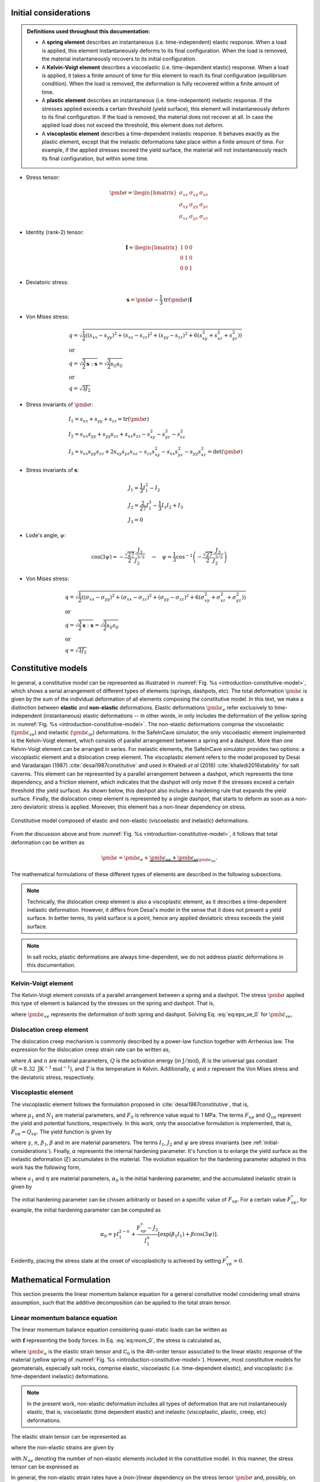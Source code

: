 
.. _initial-considerations:

Initial considerations
======================

.. admonition:: Definitions used throughout this documentation:

   - A **spring element** describes an instantaneous (i.e. time-independent) elastic response. When a load is applied, this element instantaneously deforms to its final configuration. When the load is removed, the material instantaneously recovers to its initial configuration.

   - A **Kelvin-Voigt element** describes a viscoelastic (i.e. time-dependent elastic) response. When a load is applied, it takes a finite amount of time for this element to reach its final configuration (equilibrium condition). When the load is removed, the deformation is fully recovered within a finite amount of time.

   - A **plastic element** describes an instantaneous (i.e. time-indepentent) inelastic response. If the stresses applied exceeds a certain threshold (yield surface), this element will instantaneously deform to its final configuration. If the load is removed, the material does not recover at all. In case the applied load does not exceed the threshold, this element does not deform.

   - A **viscoplastic element** describes a time-dependent inelastic response. It behaves exactly as the plastic element, except that the inelastic deformations take place within a finite amount of time. For example, if the applied stresses exceed the yield surface, the material will not instantaneously reach its final configuration, but within some time.

- Stress tensor:

.. math::

   \pmb{\sigma} = 
   \begin{bmatrix}
      \sigma_{xx} & \sigma_{xy} & \sigma_{xz} \\
      \sigma_{xy} & \sigma_{yy} & \sigma_{yz} \\
      \sigma_{xz} & \sigma_{yz} & \sigma_{zz}
   \end{bmatrix}

- Identity (rank-2) tensor:

.. math::

   \mathbf{I} = 
   \begin{bmatrix}
      1 & 0 & 0 \\
      0 & 1 & 0 \\
      0 & 0 & 1
   \end{bmatrix}

- Deviatoric stress:

.. math::

   \mathbf{s} = \pmb{\sigma} - \frac{1}{3} \text{tr}(\pmb{\sigma}) \mathbf{I}

- Von Mises stress:

.. math::

   &q = \sqrt{ \frac{1}{2} \left( (s_{xx} - s_{yy})^2 + (s_{xx} - s_{zz})^2 + (s_{yy} - s_{zz})^2 + 6(s_{xy}^2 + s_{xz}^2 + s_{yz}^2) \right) }
   \\
   &\text{or}
   \\
   &q = \sqrt{\frac{3}{2} \mathbf{s} : \mathbf{s}} = \sqrt{\frac{3}{2} s_{ij} s_{ij}}
   \\
   &\text{or}
   \\
   &q = \sqrt{3J_2}

- Stress invariants of :math:`\pmb{\sigma}`:

.. math::

   &I_1 = s_{xx} + s_{yy} + s_{zz} = \text{tr} (\pmb{\sigma})
   \\
   &I_2 = s_{xx} s_{yy} + s_{yy} s_{zz} + s_{xx} s_{zz} - s_{xy}^2 - s_{yz}^2 - s_{xz}^2
   \\
   &I_3 = s_{xx} s_{yy} s_{zz} + 2 s_{xy} s_{yz} s_{xz} - s_{zz} s_{xy}^2 - s_{xx} s_{yz}^2 - s_{yy} s_{xz}^2 = \text{det}(\pmb{\sigma})

- Stress invariants of :math:`\mathbf{s}`:

.. math::
   
   &J_1 = \frac{1}{3} I_1^2 - I_2
   \\
   &J_2 = \frac{2}{27} I_1^3 - \frac{1}{3} I_1 I_2 + I_3
   \\
   &J_3 = 0

- Lode's angle, :math:`\psi`:

.. math::

   \cos(3\psi) = -\frac{\sqrt{27}}{2} \frac{J_3}{J_2^{3/2}}
   \quad
   \rightarrow
   \quad
   \psi = \frac{1}{3} \cos^{-1} \left( -\frac{\sqrt{27}}{2} \frac{J_3}{J_2^{3/2}} \right)

- Von Mises stress:

.. math::

   &q = \sqrt{ \frac{1}{2} \left( (\sigma_{xx} - \sigma_{yy})^2 + (\sigma_{xx} - \sigma_{zz})^2 + (\sigma_{yy} - \sigma_{zz})^2 + 6(\sigma_{xy}^2 + \sigma_{xz}^2 + \sigma_{yz}^2) \right) }
   \\
   &\text{or}
   \\
   &q = \sqrt{\frac{3}{2} \mathbf{s} : \mathbf{s}} = \sqrt{\frac{3}{2} s_{ij} s_{ij}}
   \\
   &\text{or}
   \\
   &q = \sqrt{3J_2}

.. _constitutive-models-section:

Constitutive models
===================

In general, a constitutive model can be represented as illustrated in :numref:`Fig. %s <introduction-constitutive-model>`, which shows a serial arrangement of different types of elements (springs, dashpots, etc). The total deformation :math:`\pmb{\varepsilon}` is given by the sum of the individual deformation of all elements composing the constitutive model. In this text, we make a distinction between **elastic** and **non-elastic** deformations. Elastic deformations :math:`\pmb{\varepsilon}_{e}` refer exclusively to time-independent (instantaneous) elastic deformations -- in other words, in only includes the deformation of the yellow spring in :numref:`Fig. %s <introduction-constitutive-model>`. The non-elastic deformations comprise the viscoelastic (:math:`\pmb{\varepsilon}_{ve}`) and inelastic (:math:`\pmb{\varepsilon}_{ie}`) deformations. In the SafeInCave simulator, the only viscoelastic element implemented is the Kelvin-Voigt element, which consists of parallel arrangement between a spring and a dashpot. More than one Kelvin-Voigt element can be arranged in series. For inelastic elements, the SafeInCave simulator provides two options: a viscoplastic element and a dislocation creep element. The viscoplastic element refers to the model proposed by Desai and Varadarajan (1987) :cite:`desai1987constitutive` and used in Khaledi *et al* (2016) :cite:`khaledi2016stability` for salt caverns. This element can be represented by a parallel arrangement between a dashpot, which represents the time dependency, and a friction element, which indicates that the dashpot will only move if the stresses exceed a certain threshold (the yield surface). As shown below, this dashpot also includes a hardening rule that expands the yield surface. Finally, the dislocation creep element is represented by a single dashpot, that starts to deform as soon as a non-zero deviatoric stress is applied. Moreover, this element has a non-linear dependency on stress.

.. _introduction-constitutive-model:

.. figure:: _static/constitutive_model_1.png
   :alt: block
   :align: center
   :width: 70%

   Constitutive model composed of elastic and non-elastic (viscoelastic and inelastic) deformations.

From the discussion above and from :numref:`Fig. %s <introduction-constitutive-model>`, it follows that total deformation can be written as

.. math::

   \pmb{\varepsilon} = \pmb{\varepsilon}_e + \underbrace{\pmb{\varepsilon}_{ve} + \pmb{\varepsilon}_{ie}}_{\pmb{\varepsilon}_{ne}}.

The mathematical formulations of these different types of elements are described in the following subsections.

.. note::

   Technically, the dislocation creep element is also a viscoplastic element, as it describes a time-dependent inelastic deformation. However, it differs from Desai's model in the sense that it does not present a yield surface. In better terms, its yield surface is a point, hence any applied deviatoric stress exceeds the yield surface.

.. note::

   In salt rocks, plastic deformations are always time-dependent, we do not address plastic deformations in this documentation. 


Kelvin-Voigt element
--------------------

The Kelvin-Voigt element consists of a parallel arrangement between a spring and a dashpot. The stress :math:`\pmb{\sigma}` applied this type of element is balanced by the stresses on the spring and dashpot. That is,

.. math::
   :label: eq:eps_ve_0

   \pmb{\sigma} = \underbrace{\mathbb{C}_1 : \pmb{\varepsilon}_{ve}}_{\text{spring}} + \underbrace{\eta_1 \dot{\pmb{\varepsilon}}_{ve}}_{\text{dashpot}}

where :math:`\pmb{\varepsilon}_{ve}` represents the deformation of both spring and dashpot. Solving Eq. :eq:`eq:eps_ve_0` for :math:`\dot{\pmb{\varepsilon}}_{ve}`,

.. math::
   :label: eq:eps_rate_ve_0

    \dot{\pmb{\varepsilon}}_{ve} = \frac{1}{\eta_1} \left( \pmb{\sigma} - \mathbb{C}_1 : \pmb{\varepsilon}_{ve} \right)

Dislocation creep element
-------------------------

The dislocation creep mechanism is commonly described by a power-law function together with Arrhenius law. The expression for the dislocation creep strain rate can be written as,

.. math::
   :label: eq:eps_rate_dc_0

   \dot{\pmb{\varepsilon}}_{cr} = A \exp \left( -\frac{Q}{RT} \right) q^{n-1} \mathbf{s}

where :math:`A` and :math:`n` are material parameters, :math:`Q` is the activation energy (in :math:`\text{J}/\text{mol}`), :math:`R` is the universal gas constant (:math:`R=8.32\text{ JK}^{-1}\text{mol}^{-1}`), and :math:`T` is the temperature in Kelvin. Additionally, :math:`q` and :math:`s` represent the Von Mises stress and the deviatoric stress, respectively.

Viscoplastic element
--------------------

The viscoplastic element follows the formulation proposed in :cite:`desai1987constitutive`, that is,

.. math::
   :label: eq:eps_rate_vp_0

   \dot{\pmb{\varepsilon}}_{vp} = \mu_1 \left\langle \dfrac{ F_{vp} }{F_0} \right\rangle^{N_1} \dfrac{\partial Q_{vp}}{\partial \pmb{\sigma}}

where :math:`\mu_1` and :math:`N_1` are material parameters, and :math:`F_0` is reference value equal to 1 MPa. The terms :math:`F_{vp}` and :math:`Q_{vp}` represent the yield and potential functions, respectively. In this work, only the associative formulation is implemented, that is, :math:`F_{vp} = Q_{vp}`. The yield function is given by 

.. math::
   :label: eq:F_vp_0

   F_{vp}(\pmb{\sigma}, \alpha) = J_2 - (-\alpha I_1^{n} + \gamma I_1^2) \left[ \exp{(\beta_1 I_1)} - \beta \cos(3\psi) \right]^m

where :math:`\gamma`, :math:`n`, :math:`\beta_1`, :math:`\beta` and :math:`m` are material parameters. The terms :math:`I_1`, :math:`J_2` and :math:`\psi` are stress invariants (see :ref:`initial-considerations`). Finally, :math:`\alpha` represents the internal hardening parameter. It's function is to enlarge the yield surface as the inelastic deformation (:math:`\xi`) accumulates in the material. The evolution equation for the hardening parameter adopted in this work has the following form,

.. math::
   :label: eq:alpha_0

   \alpha = a_1 \left[ \left( \frac{a_1}{\alpha_0} \right)^{1/\eta} + \xi \right]^{-\eta}, 

where :math:`a_1` and :math:`\eta` are material parameters, :math:`\alpha_0` is the initial hardening parameter, and the accumulated inelastic strain is given by

.. math::
   :label: eq:qsi

   \xi = \int_{t_0}^t \sqrt{ \dot{\pmb{\varepsilon}}_{vp} : \dot{\pmb{\varepsilon}}_{vp} } \mathrm{dt}.

The initial hardening parameter can be chosen arbitrarily or based on a specific value of :math:`F_{vp}`. For a certain value :math:`F_{vp}^*`, for example, the initial hardening parameter can be computed as

.. math::

   \alpha_0 = \gamma I_1^{2-n} + \frac{F_{vp}^* - J_2}{I_1^n} \left[ \exp(\beta_1 I_1) + \beta \cos(3\psi) \right].

Evidently, placing the stress state at the onset of viscoplasticity is achieved by setting :math:`F_{vp}^* = 0`.





Mathematical Formulation
========================

This section presents the linear momentum balance equation for a general consitutive model considering small strains assumption, such that the additive decomposition can be applied to the total strain tensor.

Linear momentum balance equation
--------------------------------

The linear momentum balance equation considering quasi-static loads can be written as

.. math::
   :label: eq:mom_0

   \nabla \cdot \pmb{\sigma} = \mathbf{f}

with :math:`\mathbf{f}` representing the body forces. In Eq. :eq:`eq:mom_0`, the stress is calculated as,

.. math::
   :label: eq:stress_0

   \pmb{\sigma} = \mathbb{C}_0 : \pmb{\varepsilon}_{e}

where :math:`\pmb{\varepsilon}_{e}` is the elastic strain tensor and :math:`\mathbb{C}_0` is the 4th-order tensor associated to the linear elastic response of the material (yellow spring of :numref:`Fig. %s <introduction-constitutive-model>`). However, most constitutive models for geomaterials, especially salt rocks, comprise elastic, viscoelastic (i.e. time-dependent elastic), and viscoplastic (i.e. time-dependent inelastic) deformations.

.. note::
   In the present work, non-elastic deformation includes all types of deformation that are not instantaneously elastic, that is, viscoelastic (time dependent elastic) and inelastic (viscoplastic, plastic, creep, etc) deformations.

The elastic strain tensor can be represented as

.. math::
   :label: eq:strain_elastic

   \pmb{\varepsilon}_{e} = \pmb{\varepsilon} - \pmb{\varepsilon}_{ne}

where the non-elastic strains are given by

.. math::
   :label: eq:eps_ne

   \pmb{\varepsilon}_{ne} = \sum_{i=1}^{N_{ne}} \pmb{\varepsilon}_{i},

with :math:`N_{ne}` denoting the number of non-elastic elements included in the constitutive model. In this manner, the stress tensor can be expressed as

.. math::
   :label: eq:stress_1

   \pmb{\sigma} = \mathbb{C}_0^{-1} : \left( \pmb{\varepsilon} - \pmb{\varepsilon}_{ne} \right).

In general, the non-elastic strain rates have a (non-)linear dependency on the stress tensor :math:`\pmb{\sigma}` and, possibly, on internal parameters :math:`\alpha_i`. For example, for a non-elastic element *i*,

.. math::
   :label: eq:eps_ne_sigma_alpha

   \dot{\pmb{\varepsilon}}_{i} = \dot{\pmb{\varepsilon}}_{i} \left( \pmb{\sigma}, \alpha_i \right).

The circular dependency of the non-elastic strains on the stress tensor :math:`\pmb{\sigma}` makes of Eq. :eq:`eq:mom_0` a non-linear equation. The numerical procedure for treating this non-linearity and solving Eq. :eq:`eq:mom_0` is described below.



Numerical formulation
=====================

This section discusses possible linearization strategies for the momentum balance equation presented above. First, the time discretization method (:math:`\theta`-method) is presented, which is followed by Picard's and Newton's linearization methods. The weak form of the governning equations is also presented, but the finite element implementation is supressed as it is handled by FEniCS. Finally, the algorithm for the Newton's linearization method implemented in SafeInCave simulator is discussed.

Time integration
----------------

The strain tensor at time :math:`t + \Delta t` of a given non-elastic element :math:`i` can be approximated by

.. math::
   
   \pmb{\varepsilon}_{i}^{t+\Delta t} = \pmb{\varepsilon}^t_{i} + \Delta t \dot{\pmb{\varepsilon}}_{i}^\theta

where :math:`\dot{\pmb{\varepsilon}}_{i}^\theta = \theta \dot{\pmb{\varepsilon}}_{i}^t + (1 - \theta) \dot{\pmb{\varepsilon}}_{i}^{t+\Delta t}`, and :math:`\theta` can be chosen among 0.0, 0.5 and 1.0 for fully implicit, Crank-Nicolson and explicit time integration, respectively. However, the strain rate :math:`\dot{\pmb{\varepsilon}}_{i}^{t+\Delta t}` is unknown and it will be determined in a iterative process, so we drop the superscript :math:`t+\Delta t` and replace it by :math:`k+1`, where :math:`k` denotes the iterative level. In this manner, the strain of element :math:`i` at iteration :math:`k+1` is

.. math::
   :label: eq:eps_time_integration

   \pmb{\varepsilon}^{k+1}_{i} = \pmb{\varepsilon}^t_{i} + \Delta t \theta \dot{\pmb{\varepsilon}}^t_{i} + \Delta t (1 - \theta) \dot{\pmb{\varepsilon}}^{k+1}_{i}.

For conciseness, let us consider :math:`\phi_1 = \Delta t \theta` and :math:`\phi_2 = \Delta t (1 - \theta)`. Recalling Eq. :eq:`eq:eps_ne` and substituting Eq. :eq:`eq:eps_time_integration` into Eq. :eq:`eq:stress_1`, the stress tensor at iteration :math:`k+1` is expressed as

.. math::
   :label: eq:stress_2
   
   \pmb{\sigma}^{k+1} = \mathbb{C}_0 : \left( \pmb{\varepsilon}^{k+1} - \pmb{\varepsilon}^t_{ne} - \phi_1 \dot{\pmb{\varepsilon}}^t_{ne} - \phi_2 \dot{\pmb{\varepsilon}}^{k+1}_{ne} \right)

where :math:`\dot{\pmb{\varepsilon}}^{k+1}_{ne}` is obviously unknown, which requires a linearization method for its evaluation.

.. note::

   Keep in mind that both :math:`\pmb{\varepsilon}^t_{i}` and :math:`\dot{\pmb{\varepsilon}}^t_{i}` are known quantities.


Picard's method
---------------

One alternative to linearize Eq. :eq:`eq:stress_2` is to simply consider

.. math::
   
   \dot{\pmb{\varepsilon}}^{k+1}_{i} = \dot{\pmb{\varepsilon}}^{k}_{i}

in which :math:`\dot{\pmb{\varepsilon}}^{k}_{i} = \dot{\pmb{\varepsilon}}_{i} \left( \pmb{\sigma}^k, \alpha^k_i \right)`. As a consequence, the stress tensor is linearized as

.. math::
   
   \pmb{\sigma}^{k+1} = \mathbb{C}_0 : \left( \pmb{\varepsilon}^{k+1} - \pmb{\varepsilon}^t_{ne} - \phi_1 \dot{\pmb{\varepsilon}}^t_{ne} - \phi_2 \dot{\pmb{\varepsilon}}^{k}_{ne} \right)

and the momentum balance equation becomes

.. math::
   :label: eq:mom_picard

   \nabla \cdot \mathbb{C}_0 : \pmb{\varepsilon}^{k+1} = \mathbf{f} + \nabla \cdot \mathbb{C}_0 : \left( \pmb{\varepsilon}^t_{ne} + \phi_1 \dot{\pmb{\varepsilon}}^t_{ne} + \phi_2 \dot{\pmb{\varepsilon}}^{k}_{ne} \right).

Although very simple, Eq. :eq:`eq:mom_picard` requires many iterations to converge and it is often unstable, especially when highly non-linear deformations are present.


Newton's method
---------------

Alternatively, the strain rate can be expanded from iteration :math:`k` to iteration :math:`k+1` by using Taylor series, that is,

.. math::
   :label: eq:eps_newton_0

   \dot{\pmb{\varepsilon}}^{k+1}_{i} = \dot{\pmb{\varepsilon}}^{k}_{i} + \frac{\partial \dot{\pmb{\varepsilon}}_{i}}{\partial \pmb{\sigma}} : \delta \pmb{\sigma} + \frac{\partial \dot{\pmb{\varepsilon}}_{i}}{\partial \alpha_i} \delta \alpha_i

where :math:`\delta \pmb{\sigma} = \pmb{\sigma}^{k+1} - \pmb{\sigma}^k` and :math:`\delta \alpha_i = \alpha_i^{k+1} - \alpha_i^k`.

.. note::

   The term :math:`\frac{\partial \dot{\pmb{\varepsilon}}_{i}}{\partial \pmb{\sigma}}` is a rank-4 tensor, whereas :math:`\delta \pmb{\sigma}` is a rank-2 tensor, hence the double dot product between them, which results a rank-2 tensor.

The increment of internal variable :math:`\delta \alpha_i` can be obtained by defining a residual equation of the evolution equation of :math:`\alpha_i` and using Newton-Raphson to drive the residue to zero. Considering the residual equation is of the form :math:`r_i = r_i(\pmb{\sigma}, \alpha_i)`, it follows that

.. math::
   :label: eq:delta_alpha

   r_i^{k+1} = r^k + \frac{\partial r_i}{\partial \pmb{\sigma}} : \delta \pmb{\sigma} + \underbrace{\frac{\partial r_i}{\partial \alpha_i}}_{h_i} \delta \alpha_i = 0
   \quad \rightarrow \quad
   \delta \alpha_i = - \frac{1}{h_i} \left( r_i^k + \frac{\partial r_i}{\partial \pmb{\sigma}} : \delta \pmb{\sigma} \right).

Substituting Eq. :eq:`eq:delta_alpha` into Eq. :eq:`eq:eps_newton_0` yields

.. math::
   :label: eq:eps_rate_i

   \dot{\pmb{\varepsilon}}^{k+1}_{i} 
   = \dot{\pmb{\varepsilon}}^{k}_{i} 
   + \underbrace{
      \left( \frac{\partial \dot{\pmb{\varepsilon}}_{i}}{\partial \pmb{\sigma}} - \frac{1}{h_i} \frac{\partial \dot{\pmb{\varepsilon}}_{i}}{\partial \alpha_i} \frac{\partial r_i}{\partial \pmb{\sigma}} \right)
      }_{\mathbb{G}_i} : \delta \pmb{\sigma} 
   - \underbrace{ \frac{r_i^k}{h_i} \frac{\partial \dot{\pmb{\varepsilon}}_{i}}{\partial \alpha_i} }_{\mathbf{B}_i}

Considering all non-elastic elements,   

.. math::
   :label: eq:eps_newton_1

   \dot{\pmb{\varepsilon}}^{k+1}_{ne} 
   = \dot{\pmb{\varepsilon}}^{k}_{ne}
   + \mathbb{G}_{ne} : \delta \pmb{\sigma} 
   - \mathbf{B}_{ne}

where :math:`\mathbb{G}_{ne} = \sum_{i=1}^{N_{ne}} \mathbb{G}_i` and :math:`\mathbf{B}_{ne} = \sum_{i=1}^{N_{ne}} \mathbf{B}_i`.

Finally, substituting Eq. :eq:`eq:eps_newton_1` into Eq. :eq:`eq:stress_2` leads to

.. math::
   :label: eq:stress_3

   \pmb{\sigma}^{k+1} = \mathbb{C}_T : \left[
      \pmb{\varepsilon}^{k+1}
      - \bar{\pmb{\varepsilon}}^k_{ne}
      + \phi_2 \left(
         \mathbb{G}_{ne} : \pmb{\sigma}^k
         + \mathbf{B}_{ne}
      \right)
   \right]

where :math:`\bar{\pmb{\varepsilon}}^k_{ne} = \pmb{\varepsilon}^t_{ne} + \phi_1 \dot{\pmb{\varepsilon}}^t_{ne} + \phi_2 \dot{\pmb{\varepsilon}}^{k}_{ne}` and the consistent tangent matrix :math:`\mathbb{C}_T` is given by

.. math::
   :label: eq:CT

   \mathbb{C}_T = \left( \mathbb{C}_0^{-1} + \phi_1 \mathbb{G}_{ne} \right)^{-1}.

We can further simplify Eq. :eq:`eq:stress_3` by defining

.. math::
   :label: eq:eps_rhs

   \pmb{\varepsilon}_{\text{rhs}}^k = \bar{\pmb{\varepsilon}}^k_{ne} - \phi_2 \left(
         \mathbb{G}_{ne} : \pmb{\sigma}^k
         + \mathbf{B}_{ne} \right)

In this manner, the stress tensor can be expressed as

.. math::
   :label: eq:stress_4

   \pmb{\sigma}^{k+1} = \mathbb{C}_T : \left(
      \pmb{\varepsilon}^{k+1}
      - \pmb{\varepsilon}^k_{\text{rhs}}
   \right)

and the linearized momentum balance equation becomes

.. math::
   :label: eq:mom_2

   \nabla \cdot \mathbb{C}_T : \pmb{\varepsilon}^{k+1}
    =
    \mathbf{f}
    + \nabla \cdot \mathbb{C}_T : \pmb{\varepsilon}_\text{rhs}^k

   


.. note::

   It is important to note that :math:`\mathbb{G}_{ne}` is a rank-4 tensor, hence the double dot product :math:`:` between :math:`\mathbb{G}_{ne}` and :math:`\pmb{\sigma}^k`. On the other hand, :math:`\mathbf{B}_{ne}` is a rank-2 tensor.


To close the formulation, the tensors :math:`\mathbb{G}_i` and :math:`\mathbf{B}_i` must be computed for each type of element included in the constitutive model. The procedure to compute these tensors for each element is presented below.







Viscoelastic element
~~~~~~~~~~~~~~~~~~~~
An expression for the viscoelastic strain rate can be obtained by combining Equations :eq:`eq:eps_rate_ve_0` and :eq:`eq:eps_time_integration`, with :math:`i=ve`, and solving for :math:`\dot{\pmb{\varepsilon}}_{ve}`. This results in the following equations

.. math::
   :label: eq:eps_rate_ve_1

   \dot{\pmb{\varepsilon}}_{ve} = \left( \eta_1 \mathbb{I} + \phi_2 \mathbb{C}_1 \right)^{-1} : \left[ \pmb{\sigma} - \mathbb{C}_1 : \left( \pmb{\varepsilon}_{ve}^t + \phi_1 \dot{\pmb{\varepsilon}}_{ve}^t \right) \right],

where :math:`\mathbb{I}` represents the 4th-order identity tensor. The derivative of Eq. :eq:`eq:eps_rate_ve_1` with respect to :math:`\pmb{\sigma}` gives,

.. math::
   :label: eq:G_ve

    \mathbb{G}_{ve} = \frac{\partial \dot{\pmb{\varepsilon}}_{ve}}{\partial \pmb{\sigma}} = \left( \eta_1 \mathbb{I} + \phi_2 \mathbb{C}_1 \right)^{-1}.

Furthermore, the viscoelastic model has no internal variables, implying that :math:`\mathbf{B}_{ve} = 0`. Finally, the viscoelastic strain at iteration :math:`k+1` can be computed as,

.. math::

    \pmb{\varepsilon}_{ve}^{k+1} = \pmb{\varepsilon}_{ve}^t + \phi_1 \dot{\pmb{\varepsilon}}_{ve}^t + \phi_2 \left( \dot{\pmb{\varepsilon}}_{ve}^k + \mathbb{G}_{ve} : \delta \pmb{\sigma} \right).


Dislocation creep element
~~~~~~~~~~~~~~~~~~~~~~~~~

Equation :eq:`eq:eps_rate_dc_0` gives the strain rate for the dislocation creep element. The tangent matrix is given by

.. math::

    \mathbb{G}_{cr} = \frac{\partial \dot{\pmb{\varepsilon}}_{cr}}{\partial \pmb{\sigma}},

where the partial derivatives are computed by finite differences. Since the dislocation creep model does not depend on internal variables (:math:`\mathbf{B}_{cr} = 0`), the creep strain at iteration :math:`k+1` is computed as,

.. math::

    \pmb{\varepsilon}_{cr}^{k+1} = \pmb{\varepsilon}_{cr}^t + \phi_1 \dot{\pmb{\varepsilon}}_{cr}^t + \phi_2 \left( \dot{\pmb{\varepsilon}}_{cr}^k + \mathbb{G}_{cr} : \delta \pmb{\sigma} \right).

Viscoplastic element
~~~~~~~~~~~~~~~~~~~~

The viscoplastic strain rate is computed by Eq. :eq:`eq:eps_rate_vp_0`, where :math:`\alpha` is an internal variable. For this reason, a residual function is defined based on the hardening rule as

.. math::
   :label: eq:r_vp

    r^k_{vp} = \alpha^k - a_1 \left[ \left( \frac{a_1}{\alpha_0} \right)^{1/\eta} + \xi^k \right]^{-\eta}.

From Equations :eq:`eq:r_vp` and :eq:`eq:eps_rate_vp_0`, tensors :math:`\mathbb{G}_{vp}` and :math:`\mathbf{B}_{vp}` are calculated as

.. math::

   &\mathbb{G}_{vp} = \frac{\partial \dot{\pmb{\varepsilon}}_{vp}}{\partial \pmb{\sigma}} - \frac{1}{h_{vp}} \frac{\partial \dot{\pmb{\varepsilon}}_{vp}}{\partial \alpha} \frac{\partial r_{vp}}{\partial \pmb{\sigma}},
   \\
   &\mathbf{B}_{vp} = \frac{r_i^k}{h_i} \frac{\partial \dot{\pmb{\varepsilon}}_{i}}{\partial \alpha_i},

where :math:`h_{vp}^k = \frac{\partial r_{vp}^k}{\partial \alpha}`, according to Eq. :eq:`eq:delta_alpha`. All derivatives, in this case, are computed by finite differences. The viscoplastic strain at iteration :math:`k+1` is

.. math::
   :label: eq:r_ve

    \pmb{\varepsilon}_{vp}^{k+1} = \pmb{\varepsilon}_{vp}^t + \phi_1 \dot{\pmb{\varepsilon}}_{vp}^t + \phi_2 \left( \dot{\pmb{\varepsilon}}_{vp}^k + \mathbb{G}_{vp} : \delta \pmb{\sigma} \right) - \phi_2 \mathbf{B}_{vp}.

.. note::
   
   To compute the derivative of :math:`r_{vp}`, shown in Eq. :eq:`eq:r_ve`, with respect to :math:`\alpha`, one must remember that the accumulated vicoplastic strain :math:`\xi` also depends on :math:`\alpha` (see Eq. :eq:`eq:qsi`).


Weak formulation
----------------

Consider a domain :math:`\Omega` bounded by a surface :math:`\Gamma` outward oriented by a normal vector :math:`\mathbf{n}`. Additionally, consider a vector **test** function :math:`\mathbf{v} \in \mathcal{V}` and a vector **trial** function :math:`\mathbf{u} \in \mathcal{V}`, where :math:`\mathcal{V}` is the test function space generated by continuous piecewise linear polynomials. In this manner, the weak formulation of the linearized momentum balance equation can be expressed as, 

.. math::
   :label: eq:weak_form

   \underbrace{
        \int_\Omega \mathbb{C}_T : \pmb{\varepsilon} \left( \mathbf{u}^{k+1} \right) : \pmb{\varepsilon} \left( \mathbf{v} \right) \text{d} \Omega
    }_{
        a\left( \mathbf{u}, \mathbf{v} \right)
    }
    =
    \underbrace{
        \int_\Omega \mathbf{f} \cdot \mathbf{v} \text{d} \Omega
        +
        \int_\Gamma \mathbf{t} \cdot \mathbf{v} \text{d} \Gamma
        +
        \int_\Omega \mathbb{C}_T : \pmb{\varepsilon}_\text{rhs}^k : \pmb{\varepsilon} \left( \mathbf{v} \right) \text{d} \Omega
    }_{
        L\left( \mathbf{v} \right)
    }

where :math:`a\left( \mathbf{u}, \mathbf{v} \right)` and :math:`L\left( \mathbf{v} \right)` represent the well-known bilinear a linear operators, respectively. The term :math:`\mathbf{t}` is the traction vector applied at the portion of :math:`\Gamma` where Neumann boundary conditions are imposed. Additionally, due to small strain assumption,

.. math::

   \pmb{\varepsilon}(\mathbf{w}) = \frac{1}{2} \left( \nabla \mathbf{w} + \nabla \mathbf{w}^T \right),

in which :math:`\mathbf{w} \in \mathcal{V}`.



Algorithm
---------

The linear momentum balance equation is solved iteratively for each time step of the simulation due to the nonlinearities contained in the strain rates. The time marching and iterative procedures are illustrated in :numref:`Fig. %s <alg-0>`. At the beginning of the time marching loop, the total strain, non-elastic strain rate and stress tensor fields are updated with the values of the previous time level. To make it general, line 5 loops over all non-elastic elements to update the corresponding internal parameters :math:`\alpha_i`. It should be emphasized, however, that the only element in our constitutive model that depends on an internal parameter is the viscoplastic element.

.. note::

   Remember that superscript *t* denotes a variable evaluated at the previous time level, whereas the superscripts *k* and *k+1* denote the variables evaluated at previous and current iteration, respectively, of the current time level.

.. _alg-0:

.. figure:: _static/alg_0.png
   :alt: block
   :align: center
   :width: 40%

   Pseudocode for solving the nonlinear mechanical model using Newton's method.

The iterative loop starts in line 8. In lines 9 and 10, the computation of matrices :math:`\mathbb{G}_i` and :math:`\mathbf{B}_i` follows Eq. :eq:`eq:eps_rate_i`. The consistent tangent matrix is computed in line 12, according to Eq. :eq:`eq:CT`. In line 13, the linear momentum balance equation is solved for total strain :math:`\pmb{\varepsilon}^{k+1}`. This is, of course, a simplification of the process. In reallity, the discretized formulation of the weak form presented in Eq. :eq:`eq:weak_form` is solved for :math:`\mathbf{u}^{k+1}`, and the total strain is computed as,

.. math::

   \pmb{\varepsilon}^{k+1} = \frac{1}{2} \left[ \nabla \mathbf{u}^{k+1} + \left(\nabla \mathbf{u}^{k+1}\right)^T \right] = \nabla_s \mathbf{u}^{k+1}.


As soon as the new total strain is computed, the stress tensor field of the current iteration is calculated in line 15, which then allows for incrementing the internal variables in line 17. With updated stress and internal variables, the nonelastic strain rate is of the current iteration :math:`\dot{\pmb{\varepsilon}}_\text{ne}` is computed in line 19. 

.. note::

   Note that variables :math:`r_i^k`, :math:`h_i^k`, and :math:`\frac{\partial r_i^k}{\partial \pmb{\sigma}}` required in line 17 have already been calculated in line 9, when matrix :math:`\mathbb{G}_\text{ne}` had to be calculated. 


.. bibliography:: references.bib
   :style: plain
